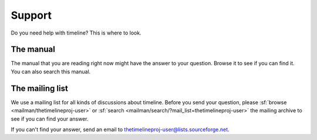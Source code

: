 Support
=======

Do you need help with timeline? This is where to look.

The manual
----------

The manual that you are reading right now might have the answer to your
question. Browse it to see if you can find it. You can also search this manual.

The mailing list
----------------

We use a mailing list for all kinds of discussions about timeline. Before you
send your question, please :sf:`browse <mailman/thetimelineproj-user>` or
:sf:`search <mailman/search/?mail_list=thetimelineproj-user>` the mailing
archive to see if you can find your answer.

If you can't find your answer, send an email to
thetimelineproj-user@lists.sourceforge.net.
